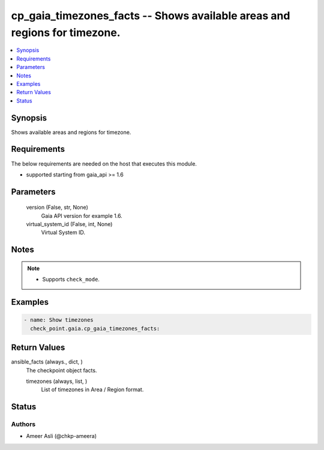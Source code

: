 .. _cp_gaia_timezones_facts_module:


cp_gaia_timezones_facts -- Shows available areas and regions for timezone.
==========================================================================

.. contents::
   :local:
   :depth: 1


Synopsis
--------

Shows available areas and regions for timezone.



Requirements
------------
The below requirements are needed on the host that executes this module.

- supported starting from gaia\_api \>= 1.6



Parameters
----------

  version (False, str, None)
    Gaia API version for example 1.6.


  virtual_system_id (False, int, None)
    Virtual System ID.





Notes
-----

.. note::
   - Supports \ :literal:`check\_mode`\ .




Examples
--------

.. code-block:: yaml+jinja

    
    - name: Show timezones
      check_point.gaia.cp_gaia_timezones_facts:





Return Values
-------------

ansible_facts (always., dict, )
  The checkpoint object facts.


  timezones (always, list, )
    List of timezones in Area / Region format.






Status
------





Authors
~~~~~~~

- Ameer Asli (@chkp-ameera)

